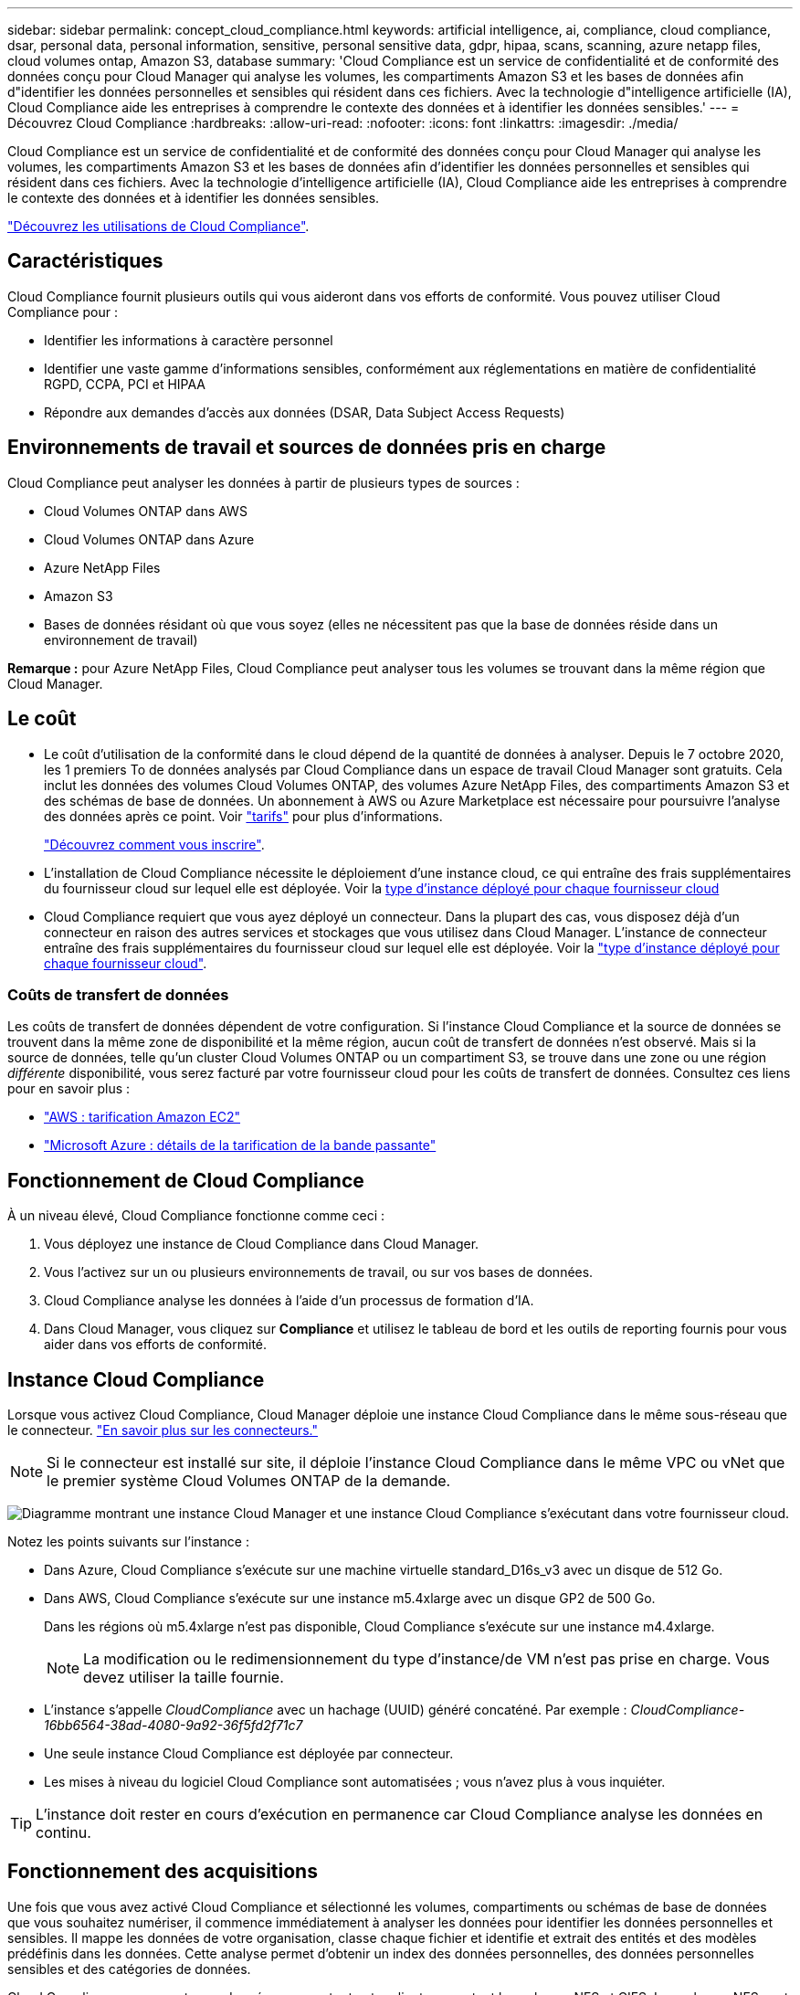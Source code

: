 ---
sidebar: sidebar 
permalink: concept_cloud_compliance.html 
keywords: artificial intelligence, ai, compliance, cloud compliance, dsar, personal data, personal information, sensitive, personal sensitive data, gdpr, hipaa, scans, scanning, azure netapp files, cloud volumes ontap, Amazon S3, database 
summary: 'Cloud Compliance est un service de confidentialité et de conformité des données conçu pour Cloud Manager qui analyse les volumes, les compartiments Amazon S3 et les bases de données afin d"identifier les données personnelles et sensibles qui résident dans ces fichiers. Avec la technologie d"intelligence artificielle (IA), Cloud Compliance aide les entreprises à comprendre le contexte des données et à identifier les données sensibles.' 
---
= Découvrez Cloud Compliance
:hardbreaks:
:allow-uri-read: 
:nofooter: 
:icons: font
:linkattrs: 
:imagesdir: ./media/


[role="lead"]
Cloud Compliance est un service de confidentialité et de conformité des données conçu pour Cloud Manager qui analyse les volumes, les compartiments Amazon S3 et les bases de données afin d'identifier les données personnelles et sensibles qui résident dans ces fichiers. Avec la technologie d'intelligence artificielle (IA), Cloud Compliance aide les entreprises à comprendre le contexte des données et à identifier les données sensibles.

https://cloud.netapp.com/cloud-compliance["Découvrez les utilisations de Cloud Compliance"^].



== Caractéristiques

Cloud Compliance fournit plusieurs outils qui vous aideront dans vos efforts de conformité. Vous pouvez utiliser Cloud Compliance pour :

* Identifier les informations à caractère personnel
* Identifier une vaste gamme d'informations sensibles, conformément aux réglementations en matière de confidentialité RGPD, CCPA, PCI et HIPAA
* Répondre aux demandes d'accès aux données (DSAR, Data Subject Access Requests)




== Environnements de travail et sources de données pris en charge

Cloud Compliance peut analyser les données à partir de plusieurs types de sources :

* Cloud Volumes ONTAP dans AWS
* Cloud Volumes ONTAP dans Azure
* Azure NetApp Files
* Amazon S3
* Bases de données résidant où que vous soyez (elles ne nécessitent pas que la base de données réside dans un environnement de travail)


*Remarque :* pour Azure NetApp Files, Cloud Compliance peut analyser tous les volumes se trouvant dans la même région que Cloud Manager.



== Le coût

* Le coût d'utilisation de la conformité dans le cloud dépend de la quantité de données à analyser. Depuis le 7 octobre 2020, les 1 premiers To de données analysés par Cloud Compliance dans un espace de travail Cloud Manager sont gratuits. Cela inclut les données des volumes Cloud Volumes ONTAP, des volumes Azure NetApp Files, des compartiments Amazon S3 et des schémas de base de données. Un abonnement à AWS ou Azure Marketplace est nécessaire pour poursuivre l'analyse des données après ce point. Voir https://cloud.netapp.com/cloud-compliance#pricing["tarifs"^] pour plus d'informations.
+
link:task_deploy_cloud_compliance.html#subscribing-to-the-cloud-compliance-service["Découvrez comment vous inscrire"^].

* L'installation de Cloud Compliance nécessite le déploiement d'une instance cloud, ce qui entraîne des frais supplémentaires du fournisseur cloud sur lequel elle est déployée. Voir la <<Instance Cloud Compliance,type d'instance déployé pour chaque fournisseur cloud>>
* Cloud Compliance requiert que vous ayez déployé un connecteur. Dans la plupart des cas, vous disposez déjà d'un connecteur en raison des autres services et stockages que vous utilisez dans Cloud Manager. L'instance de connecteur entraîne des frais supplémentaires du fournisseur cloud sur lequel elle est déployée. Voir la link:reference_cloud_mgr_reqs.html["type d'instance déployé pour chaque fournisseur cloud"^].




=== Coûts de transfert de données

Les coûts de transfert de données dépendent de votre configuration. Si l'instance Cloud Compliance et la source de données se trouvent dans la même zone de disponibilité et la même région, aucun coût de transfert de données n'est observé. Mais si la source de données, telle qu'un cluster Cloud Volumes ONTAP ou un compartiment S3, se trouve dans une zone ou une région _différente_ disponibilité, vous serez facturé par votre fournisseur cloud pour les coûts de transfert de données. Consultez ces liens pour en savoir plus :

* https://aws.amazon.com/ec2/pricing/on-demand/["AWS : tarification Amazon EC2"^]
* https://azure.microsoft.com/en-us/pricing/details/bandwidth/["Microsoft Azure : détails de la tarification de la bande passante"^]




== Fonctionnement de Cloud Compliance

À un niveau élevé, Cloud Compliance fonctionne comme ceci :

. Vous déployez une instance de Cloud Compliance dans Cloud Manager.
. Vous l'activez sur un ou plusieurs environnements de travail, ou sur vos bases de données.
. Cloud Compliance analyse les données à l'aide d'un processus de formation d'IA.
. Dans Cloud Manager, vous cliquez sur *Compliance* et utilisez le tableau de bord et les outils de reporting fournis pour vous aider dans vos efforts de conformité.




== Instance Cloud Compliance

Lorsque vous activez Cloud Compliance, Cloud Manager déploie une instance Cloud Compliance dans le même sous-réseau que le connecteur. link:concept_connectors.html["En savoir plus sur les connecteurs."^]


NOTE: Si le connecteur est installé sur site, il déploie l'instance Cloud Compliance dans le même VPC ou vNet que le premier système Cloud Volumes ONTAP de la demande.

image:diagram_cloud_compliance_instance.png["Diagramme montrant une instance Cloud Manager et une instance Cloud Compliance s'exécutant dans votre fournisseur cloud."]

Notez les points suivants sur l'instance :

* Dans Azure, Cloud Compliance s'exécute sur une machine virtuelle standard_D16s_v3 avec un disque de 512 Go.
* Dans AWS, Cloud Compliance s'exécute sur une instance m5.4xlarge avec un disque GP2 de 500 Go.
+
Dans les régions où m5.4xlarge n'est pas disponible, Cloud Compliance s'exécute sur une instance m4.4xlarge.

+

NOTE: La modification ou le redimensionnement du type d'instance/de VM n'est pas prise en charge. Vous devez utiliser la taille fournie.

* L'instance s'appelle _CloudCompliance_ avec un hachage (UUID) généré concaténé. Par exemple : _CloudCompliance-16bb6564-38ad-4080-9a92-36f5fd2f71c7_
* Une seule instance Cloud Compliance est déployée par connecteur.
* Les mises à niveau du logiciel Cloud Compliance sont automatisées ; vous n'avez plus à vous inquiéter.



TIP: L'instance doit rester en cours d'exécution en permanence car Cloud Compliance analyse les données en continu.



== Fonctionnement des acquisitions

Une fois que vous avez activé Cloud Compliance et sélectionné les volumes, compartiments ou schémas de base de données que vous souhaitez numériser, il commence immédiatement à analyser les données pour identifier les données personnelles et sensibles. Il mappe les données de votre organisation, classe chaque fichier et identifie et extrait des entités et des modèles prédéfinis dans les données. Cette analyse permet d'obtenir un index des données personnelles, des données personnelles sensibles et des catégories de données.

Cloud Compliance se connecte aux données comme tout autre client en montant les volumes NFS et CIFS. Les volumes NFS sont automatiquement accessibles en lecture seule, tandis que vous devez fournir des identifiants Active Directory pour analyser les volumes CIFS.

image:diagram_cloud_compliance_scan.png["Diagramme montrant une instance Cloud Manager et une instance Cloud Compliance s'exécutant dans votre fournisseur cloud. L'instance Cloud Compliance se connecte aux volumes NFS et CIFS, aux compartiments S3 et aux bases de données pour les analyser."]

Après l'analyse initiale, Cloud Compliance analyse en continu chaque volume pour détecter les modifications incrémentielles (c'est pourquoi il est important de maintenir l'exécution de l'instance).

Vous pouvez activer et désactiver les analyses au niveau du link:task_getting_started_compliance.html#enabling-and-disabling-compliance-scans-on-volumes["niveau du volume"^], au link:task_scanning_s3.html#enabling-and-disabling-compliance-scans-on-s3-buckets["niveau du godet"^], et au link:task_scanning_databases.html#enabling-and-disabling-compliance-scans-on-database-schemas["niveau du schéma de base de données"^].



== Informations index par Cloud Compliance

Cloud Compliance collecte, index et attribue des catégories aux données non structurées (fichiers). Les données index Cloud Compliance incluent les éléments suivants :

Métadonnées standard:: Cloud Compliance collecte des métadonnées standard sur les fichiers : le type de fichier, sa taille, ses dates de création et de modification, etc.
Données personnelles:: Informations personnelles identifiables telles que les adresses électroniques, les numéros d'identification ou les numéros de carte de crédit. link:task_controlling_private_data.html#personal-data["En savoir plus sur les données personnelles"^].
Données personnelles sensibles:: Des types spéciaux d'informations sensibles, comme les données de santé, l'origine ethnique ou les opinions politiques, tels que définis par le RGPD et d'autres réglementations sur la confidentialité. link:task_controlling_private_data.html#sensitive-personal-data["En savoir plus sur les données personnelles sensibles"^].
Catégories:: Cloud Compliance divise les données analysées et les divise en plusieurs types de catégories. Les catégories sont des rubriques basées sur l'analyse par IA du contenu et des métadonnées de chaque fichier. link:task_controlling_private_data.html#categories["En savoir plus sur les catégories"^].
Reconnaissance de l'entité de nom:: Cloud Compliance utilise l'IA pour extraire les noms des personnes physiques des documents. link:task_responding_to_dsar.html["Découvrez comment répondre aux demandes d'accès aux données"^].




== Présentation du réseau

Cloud Manager déploie l'instance Cloud Compliance avec un groupe de sécurité qui active les connexions HTTP entrantes à partir de l'instance de connecteur.

Lorsque vous utilisez Cloud Manager en mode SaaS, la connexion à Cloud Manager est assurée par HTTPS. Les données privées envoyées entre votre navigateur et l'instance Cloud Compliance sont sécurisées par un chiffrement de bout en bout, ce qui signifie que NetApp et des tiers ne peuvent pas les lire.

Si vous devez utiliser l'interface utilisateur locale plutôt que l'interface utilisateur SaaS pour quelque raison que ce soit, vous pouvez toujours link:task_managing_connectors.html#accessing-the-local-ui["Accédez à l'interface utilisateur locale"^].

Les règles sortantes sont complètement ouvertes. Un accès Internet est nécessaire pour installer et mettre à niveau le logiciel Cloud Compliance et pour envoyer des metrics d'utilisation.

Si vous avez des exigences de mise en réseau strictes, link:task_deploy_cloud_compliance.html#reviewing-prerequisites["Découvrez les terminaux contacts par Cloud Compliance"^].



== Accès des utilisateurs aux informations de conformité

Le rôle attribué à chaque utilisateur donne accès à différentes fonctionnalités dans Cloud Manager et dans Cloud Compliance :

* *Les administrateurs de compte* peuvent gérer les paramètres de conformité et afficher les informations de conformité pour tous les environnements de travail.
* *Les administrateurs d'espace de travail* peuvent gérer les paramètres de conformité et afficher les informations de conformité uniquement pour les systèmes auxquels ils ont des autorisations d'accès. Si un administrateur d'espace de travail ne parvient pas à accéder à un environnement de travail dans Cloud Manager, il ne peut pas voir les informations de conformité de l'environnement de travail dans l'onglet conformité.
* Les utilisateurs disposant du rôle *Cloud Compliance Viewer* peuvent uniquement afficher les informations de conformité et générer des rapports pour les systèmes auxquels ils sont autorisés à accéder. Ces utilisateurs ne peuvent pas activer/désactiver la lecture des volumes, compartiments ou schémas de base de données.


link:reference_user_roles.html["En savoir plus sur les rôles de Cloud Manager"^] et comment link:task_managing_cloud_central_accounts.html#adding-users["ajoutez des utilisateurs avec des rôles spécifiques"^].
